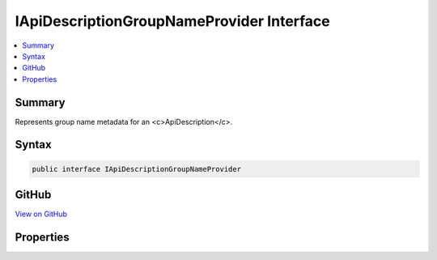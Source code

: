 

IApiDescriptionGroupNameProvider Interface
==========================================



.. contents:: 
   :local:



Summary
-------

Represents group name metadata for an <c>ApiDescription</c>.











Syntax
------

.. code-block:: csharp

   public interface IApiDescriptionGroupNameProvider





GitHub
------

`View on GitHub <https://github.com/aspnet/apidocs/blob/master/aspnet/mvc/src/Microsoft.AspNet.Mvc.Core/ApiExplorer/IApiDescriptionGroupNameProvider.cs>`_





.. dn:interface:: Microsoft.AspNet.Mvc.ApiExplorer.IApiDescriptionGroupNameProvider

Properties
----------

.. dn:interface:: Microsoft.AspNet.Mvc.ApiExplorer.IApiDescriptionGroupNameProvider
    :noindex:
    :hidden:

    
    .. dn:property:: Microsoft.AspNet.Mvc.ApiExplorer.IApiDescriptionGroupNameProvider.GroupName
    
        
    
        The group name for the <c>ApiDescription</c> of the associated action or controller.
    
        
        :rtype: System.String
    
        
        .. code-block:: csharp
    
           string GroupName { get; }
    

